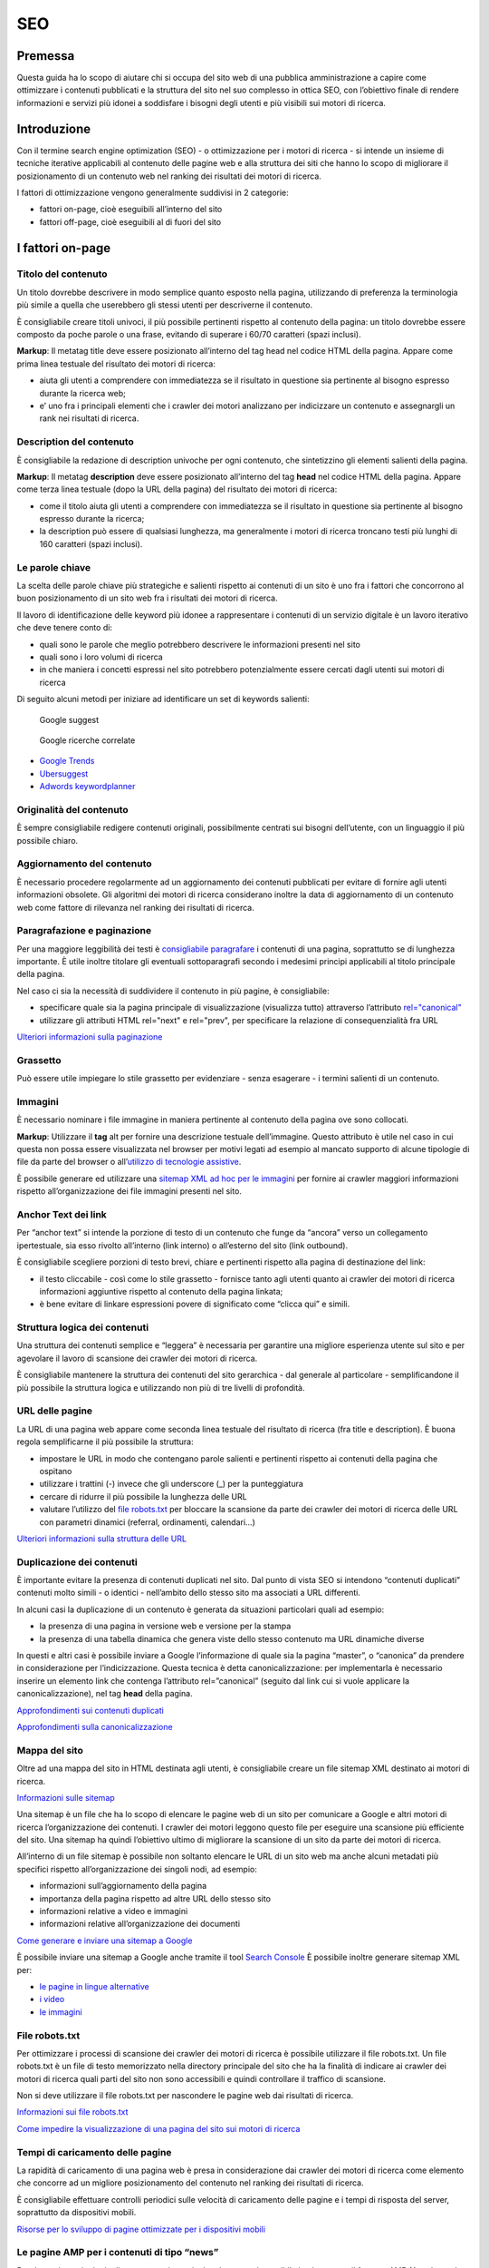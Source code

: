 SEO
---

Premessa
~~~~~~~~

Questa guida ha lo scopo di aiutare chi si occupa del sito web di una
pubblica amministrazione a capire come ottimizzare i contenuti
pubblicati e la struttura del sito nel suo complesso in ottica SEO, con
l’obiettivo finale di rendere informazioni e servizi più idonei a
soddisfare i bisogni degli utenti e più visibili sui motori di ricerca.

Introduzione
~~~~~~~~~~~~

Con il termine search engine optimization (SEO) - o ottimizzazione per i
motori di ricerca - si intende un insieme di tecniche iterative
applicabili al contenuto delle pagine web e alla struttura dei siti che
hanno lo scopo di migliorare il posizionamento di un contenuto web nel
ranking dei risultati dei motori di ricerca.

I fattori di ottimizzazione vengono generalmente suddivisi in 2
categorie:

-  fattori on-page, cioè eseguibili all’interno del sito
-  fattori off-page, cioè eseguibili al di fuori del sito

I fattori on-page
~~~~~~~~~~~~~~~~~

Titolo del contenuto
^^^^^^^^^^^^^^^^^^^^

Un titolo dovrebbe descrivere in modo semplice quanto esposto nella
pagina, utilizzando di preferenza la terminologia più simile a quella
che userebbero gli stessi utenti per descriverne il contenuto.

È consigliabile creare titoli univoci, il più possibile pertinenti
rispetto al contenuto della pagina:
un titolo dovrebbe essere composto da poche parole o una frase,
evitando di superare i 60/70 caratteri (spazi inclusi).

**Markup**: Il metatag title deve essere posizionato all’interno del tag
head nel codice HTML della pagina. Appare come prima linea testuale del
risultato dei motori di ricerca:

-  aiuta gli utenti a comprendere con immediatezza se il risultato in
   questione sia pertinente al bisogno espresso durante la ricerca web;
-  e’ uno fra i principali elementi che i crawler dei motori analizzano
   per indicizzare un contenuto e assegnargli un rank nei risultati di
   ricerca.

Description del contenuto
^^^^^^^^^^^^^^^^^^^^^^^^^

È consigliabile la redazione di description univoche per ogni
contenuto, che sintetizzino gli elementi salienti della pagina.

**Markup**: Il metatag **description** deve essere posizionato
all’interno del tag **head** nel codice HTML della pagina. Appare come
terza linea testuale (dopo la URL della pagina) del risultato dei motori
di ricerca:

-  come il titolo aiuta gli utenti a comprendere con immediatezza se il
   risultato in questione sia pertinente al bisogno espresso durante la
   ricerca;
-  la description può essere di qualsiasi lunghezza, ma generalmente i
   motori di ricerca troncano testi più lunghi di 160 caratteri (spazi
   inclusi).

Le parole chiave
^^^^^^^^^^^^^^^^

La scelta delle parole chiave più
strategiche e salienti rispetto ai contenuti di un sito è uno fra i
fattori che concorrono al buon posizionamento di un sito web fra i
risultati dei motori di ricerca.

Il lavoro di identificazione delle keyword più idonee a rappresentare i
contenuti di un servizio digitale è un lavoro iterativo che deve tenere
conto di:

-  quali sono le parole che meglio potrebbero descrivere le informazioni
   presenti nel sito
-  quali sono i loro volumi di ricerca
-  in che maniera i concetti espressi nel sito potrebbero potenzialmente
   essere cercati dagli utenti sui motori di ricerca

Di seguito alcuni metodi per iniziare ad identificare un set di keywords
salienti:

.. figure:: images/SEO-google-suggest.png
   :alt: google suggest

   Google suggest

.. figure:: images/SEO-google-ricerche-correlate.png
   :alt: google suggest

   Google ricerche correlate

-  `Google Trends <https://trends.google.it/trends/>`__

-  `Ubersuggest <https://ubersuggest.io/>`__

-  `Adwords
   keywordplanner <https://adwords.google.com/home/tools/keyword-planner/>`__

Originalità del contenuto
^^^^^^^^^^^^^^^^^^^^^^^^^

È sempre consigliabile redigere contenuti originali, possibilmente
centrati sui bisogni dell’utente, con un linguaggio il più possibile
chiaro.

Aggiornamento del contenuto
^^^^^^^^^^^^^^^^^^^^^^^^^^^

È necessario procedere regolarmente ad un aggiornamento dei contenuti pubblicati per evitare di
fornire agli utenti informazioni obsolete. Gli algoritmi dei motori di
ricerca considerano inoltre la data di aggiornamento di un contenuto web
come fattore di rilevanza nel ranking dei risultati di ricerca.

Paragrafazione e paginazione
^^^^^^^^^^^^^^^^^^^^^^^^^^^^

Per una maggiore leggibilità dei testi è
`consigliabile paragrafare <../user-interface/stile.html#formattazioni-consigliate>`__
i contenuti di una pagina, soprattutto se di
lunghezza importante. È utile inoltre titolare gli eventuali
sottoparagrafi secondo i medesimi principi applicabili al titolo
principale della pagina.

Nel caso ci sia la necessità di suddividere il contenuto in più pagine,
è consigliabile:

-  specificare quale sia la pagina principale di visualizzazione
   (visualizza tutto) attraverso l’attributo
   `rel="canonical" <#duplicazione-dei-contenuti>`__
-  utilizzare gli attributi HTML rel="next" e rel="prev", per
   specificare la relazione di consequenzialità fra URL

`Ulteriori informazioni sulla paginazione
<https://support.google.com/webmasters/answer/1663744?hl=it&ref_topic=4617741>`__

Grassetto
^^^^^^^^^

Può essere utile impiegare lo stile grassetto per evidenziare - senza
esagerare - i termini salienti di un contenuto.

Immagini
^^^^^^^^

È necessario nominare i file immagine in maniera pertinente al contenuto
della pagina ove sono collocati.

**Markup**: Utilizzare il **tag** alt per fornire una descrizione
testuale dell’immagine. Questo attributo è utile nel caso in cui questa
non possa essere visualizzata nel browser per motivi legati ad esempio
al mancato supporto di alcune tipologie di file da parte del browser o
all’\ `utilizzo di tecnologie
assistive <../service-design/accessibilita.html>`__.

È possibile generare ed utilizzare una `sitemap XML ad hoc per le
immagini <#mappa-del-sito>`__ per fornire ai crawler maggiori
informazioni rispetto all’organizzazione dei file immagini presenti nel
sito.

Anchor Text dei link
^^^^^^^^^^^^^^^^^^^^

Per “anchor text” si intende la porzione
di testo di un contenuto che funge da “ancora” verso un collegamento
ipertestuale, sia esso rivolto all’interno (link interno) o all’esterno
del sito (link outbound).

È consigliabile scegliere porzioni di testo brevi, chiare e pertinenti
rispetto alla pagina di destinazione del link:

-  il testo cliccabile - così come lo stile grassetto - fornisce tanto
   agli utenti quanto ai crawler dei motori di ricerca informazioni
   aggiuntive rispetto al contenuto della pagina linkata;
-  è bene evitare di linkare espressioni povere di significato come
   “clicca qui” e simili.

Struttura logica dei contenuti
^^^^^^^^^^^^^^^^^^^^^^^^^^^^^^

Una struttura dei contenuti semplice e “leggera” è necessaria per
garantire una migliore esperienza utente sul sito e per agevolare il
lavoro di scansione dei crawler dei motori di ricerca.

È consigliabile mantenere la struttura dei contenuti del sito
gerarchica - dal generale al particolare - semplificandone il più
possibile la struttura logica e utilizzando non più di tre livelli di
profondità.

URL delle pagine
^^^^^^^^^^^^^^^^

La URL di una pagina web appare come
seconda linea testuale del risultato di ricerca (fra title e
description). È buona regola semplificarne il più possibile la
struttura:

-  impostare le URL in modo che contengano parole salienti e pertinenti
   rispetto ai contenuti della pagina che ospitano
-  utilizzare i trattini (-) invece che gli underscore (\_) per la
   punteggiatura
-  cercare di ridurre il più possibile la lunghezza delle URL
-  valutare l’utilizzo del `file robots.txt <#file-robots-txt>`__ per
   bloccare la scansione da parte dei crawler dei motori di ricerca
   delle URL con parametri dinamici (referral, ordinamenti, calendari…)

`Ulteriori informazioni sulla struttura delle URL
<https://support.google.com/webmasters/answer/76329?hl=it&ref_topic=4617741>`__

Duplicazione dei contenuti
^^^^^^^^^^^^^^^^^^^^^^^^^^

È importante evitare la presenza di contenuti duplicati nel sito. Dal
punto di vista SEO si intendono “contenuti duplicati” contenuti molto
simili - o identici - nell’ambito dello stesso sito ma associati a URL
differenti.

In alcuni casi la duplicazione di un contenuto è generata da situazioni
particolari quali ad esempio:

-  la presenza di una pagina in versione web e versione per la stampa
-  la presenza di una tabella dinamica che genera viste dello stesso
   contenuto ma URL dinamiche diverse

In questi e altri casi è possibile inviare a Google l’informazione di
quale sia la pagina “master”, o “canonica” da prendere in considerazione
per l’indicizzazione. Questa tecnica è detta canonicalizzazione: per
implementarla è necessario inserire un elemento link che contenga
l’attributo rel=”canonical” (seguito dal link cui si vuole applicare la
canonicalizzazione), nel tag **head** della pagina.

`Approfondimenti sui contenuti duplicati
<https://support.google.com/webmasters/answer/66359?hl=it>`__

`Approfondimenti sulla canonicalizzazione
<https://support.google.com/webmasters/answer/139066>`__

Mappa del sito
^^^^^^^^^^^^^^

Oltre ad una mappa del sito in HTML destinata agli
utenti, è consigliabile creare un file sitemap XML destinato ai motori
di ricerca.

`Informazioni sulle sitemap
<https://support.google.com/webmasters/answer/156184?hl=it&ref_topic=4581190>`__

Una sitemap è un file che ha lo scopo di elencare le pagine web di un
sito per comunicare a Google e altri motori di ricerca l’organizzazione
dei contenuti. I crawler dei motori leggono questo file per eseguire una
scansione più efficiente del sito. Una sitemap ha quindi l’obiettivo
ultimo di migliorare la scansione di un sito da parte dei motori di
ricerca.

All’interno di un file sitemap è possibile non soltanto elencare le URL
di un sito web ma anche alcuni metadati più specifici rispetto
all’organizzazione dei singoli nodi, ad esempio:

-  informazioni sull’aggiornamento della pagina
-  importanza della pagina rispetto ad altre URL dello stesso sito
-  informazioni relative a video e immagini
-  informazioni relative all’organizzazione dei documenti

`Come generare e inviare una sitemap a Google
<https://support.google.com/webmasters/answer/183668?hl=it&ref_topic=4581190>`__

È possibile inviare una sitemap a Google anche tramite il tool `Search
Console <#webmaster-tools-search-console-di-google>`__ È possibile
inoltre generare sitemap XML per:

-  `le pagine in lingue alternative <https://support.google.com/webmasters/answer/2620865?hl=it&ref_topic=6080646>`__
-  `i video <https://support.google.com/webmasters/answer/80471?hl=it&ref_topic=6080646>`__
-  `le immagini <https://support.google.com/webmasters/answer/178636?hl=it&ref_topic=6080646>`__

File robots.txt
^^^^^^^^^^^^^^^

Per ottimizzare i processi di scansione dei crawler dei motori di
ricerca è possibile utilizzare il file robots.txt. Un file robots.txt è
un file di testo memorizzato nella directory principale del sito che ha
la finalità di indicare ai crawler dei motori di ricerca quali parti del
sito non sono accessibili e quindi controllare il traffico di scansione.

Non si deve utilizzare il file robots.txt per nascondere le pagine web
dai risultati di ricerca.

`Informazioni sui file robots.txt
<https://support.google.com/webmasters/answer/6062608?hl=it>`__

`Come impedire la visualizzazione di una pagina del sito sui motori di
ricerca <https://developers.google.com/webmasters/control-crawl-index/docs/robots_meta_tag>`__

Tempi di caricamento delle pagine
^^^^^^^^^^^^^^^^^^^^^^^^^^^^^^^^^

La rapidità di caricamento di una pagina web è presa in considerazione
dai crawler dei motori di ricerca come elemento che concorre ad un
migliore posizionamento del contenuto nel ranking dei risultati di
ricerca.

È consigliabile effettuare controlli periodici sulle velocità di
caricamento delle pagine e i tempi di risposta del server, soprattutto
da dispositivi mobili.

`Risorse per lo sviluppo di pagine ottimizzate per i dispositivi
mobili <https://support.google.com/webmasters/answer/72462?hl=it&ref_topic=2370586>`__

Le pagine AMP per i contenuti di tipo “news”
^^^^^^^^^^^^^^^^^^^^^^^^^^^^^^^^^^^^^^^^^^^^

Per determinate tipologie di contenuto - in particolare le news - è
possibile implementare il formato AMP (Accelerated Mobile Pages) di
Google. Il formato AMP è stato lanciato nel 2015 per migliorare le
prestazioni del mobile web, riducendo la velocità di caricamento delle
pagine.

`Linee guida di Google Search per le pagine AMP
<https://support.google.com/webmasters/answer/6340290?hl=it>`__

`Il progetto AMP <https://www.ampproject.org/it/>`__

`Guida all’implementazione di pagine AMP
<https://developers.google.com/search/docs/guides/use-AMP-HTML>`__

Dati strutturati
^^^^^^^^^^^^^^^^

Il markup con dati strutturati è una tecnica che consente di
personalizzare l’aspetto di un sito nella ricerca di Google o di altri
motori di ricerca. Includendo dei dati strutturati all’interno dei
contenuti è possibile inserire informazioni aggiuntive e/o strumenti di
interazione con il sito nell’aspetto standard dei risultati di ricerca,
ad esempio:

-  contatti e indirizzo dell’amministrazione
-  rating delle pagine
-  box di search in stile sitelink
-  breadcrumbs

Il markup con dati strutturati si basa sul vocabolario
http://schema.org/

`Guida di Google all’implementazione dei dati strutturati
<https://developers.google.com/search/docs/guides/intro-structured-data>`__

`Strumento per testare la corretta implementazione dei dati strutturati
<https://search.google.com/structured-data/testing-tool?hl=it>`__

Migrazione SEO di un sito
^^^^^^^^^^^^^^^^^^^^^^^^^

Quando si pianifica la migrazione di un sito è necessario fare in modo
di non perdere la rilevanza acquisita sui motori di ricerca e di
indirizzare gli utenti verso le nuove pagine nella maniera meno
problematica possibile.

Si consiglia quindi di:

-  realizzare una mappatura di tutte le URL del sito, che includa anche
   il linking interno
-  associare alle vecchie URL le nuove URL, per poter in seguito
   preparare i redirect
-  per le URL alle quali non verrà associata alcuna nuova URL, preparare
   una pagina 404 personalizzata, che aiuti l’utente a proseguire la
   navigazione nel nuovo sito
-  configurare il server impostando dei redirect di tipo 301
-  modificare la sitemap XML del sito
-  laddove possibile, aggiornare i backlinks ricevuti dal sito
-  comunicare ai crawler di Google un eventuale cambiamento del dominio
   tramite la Search Console

`Ulteriori informazioni sui redirect 301
<https://support.google.com/webmasters/answer/93633>`__

I fattori off-page
~~~~~~~~~~~~~~~~~~

Link building
^^^^^^^^^^^^^

In ottica di ottimizzazione SEO di un sito, è necessario curare e
monitorare iterativamente il processo di costruzione della rete di link
che il sito riceve dall’esterno (inbound links).

I motori di ricerca valutano la natura, la provenienza e la qualità di
tali link più che la loro quantità, considerandoli un elemento di
autorevolezza del sito soprattutto se questi provengono da siti
altrettanto autorevoli e se il loro processo di acquisizione è
considerato spontaneo.

I motori di ricerca penalizzano infatti le pratiche volte ad
incrementare massivamente il numero di link in ingresso (acquisti,
scambi di link forzosi…)

Per capire quali sono i link inbounds di un sito web è possibile:

-  utilizzare la `Search Console di
   Google <#webmaster-tools-search-console-di-google>`__
-  utilizzare tools ad hoc come `Open Site
   Explorer <https://moz.com/researchtools/ose/>`__ o `Ahrefs Site
   Explorer <https://ahrefs.com/site-explorer>`__
-  utilizzare l’operatore *link:sitoweb.it* nella `ricerca
   Google <https://support.google.com/webmasters/answer/35256?hl=it>`__

Webmaster tools: Search Console di Google
~~~~~~~~~~~~~~~~~~~~~~~~~~~~~~~~~~~~~~~~~

Search Console è una risorsa online offerta gratuitamente da Google che
consente di monitorare, gestire e ottimizzare la presenza di un sito o
di un’applicazione mobile nei risultati di ricerca.

Search Console consente ad esempio di ottenere indicazioni sull’aspetto
di un sito web nei risultati di ricerca Google o informazioni rispetto
al traffico di ricerca; permette di verificare lo stato di
indicizzazione delle pagine così come di monitorare e correggere
problemi di varia natura legati al sito.

Con Search Console è possibile:

-  verificare lo stato di indicizzazione dei contenuti del sito
-  verificare lo stato della scansione dei crawler di Google sulle
   pagine del sito ed eventuali errori
-  testare i file robots.txt
-  testare la sitemap del sito, se presente
-  gestire i parametri URL durante la scansione dei crawler
-  rimuovere temporaneamente gli URL di un sito dai risultati di ricerca
-  informare Google rispetto al cambiamento di dominio di un sito
-  informare Google di un eventuale passaggio del sito da protocollo
   http a https
-  sapere per quali query è stato visualizzato il sito nei risultati di
   ricerca Google
-  conoscere i backlinks del sito e relativi anchor
-  monitorare i link interni
-  monitorare il corretto funzionamento del tag hreflang nel caso di
   siti multilingua
-  monitorare e correggere i problemi di usabilità del sito su
   dispositivi mobili
-  verificare la corretta implementazione di eventuali dati strutturati
   e schede informative (`rich
   cards <https://support.google.com/webmasters/answer/6381755>`__)
-  rilevare criticità nell’HTML per favorire e migliorare l’esperienza
   utente sul sito
-  rilevare e correggere eventuali criticità correlate alle pagine AMP
   (accelerated mobile pages)
-  monitorare e risolvere i problemi di malware o spam per tenere pulito
   il tuo sito

Approfondimenti
^^^^^^^^^^^^^^^

`Come configurare un sito web in Search Console
<https://support.google.com/webmasters/answer/34592?hl=it&ref_topic=3309469>`__

`Centro assistenza Search Console
<https://support.google.com/webmasters#topic=3309469>`__

`Come collegare Search Console a Google Analytics
<https://support.google.com/analytics/answer/1308621?hl=it>`__

Utile da sapere
^^^^^^^^^^^^^^^

*Una app Android deve essere pubblicata in Google Play per poter essere
aggiunta a Search Console.*

`Come configurare una app in Search Console
<https://support.google.com/webmasters/answer/6178088>`__

.. forum_italia::
   :topic_id: 95
